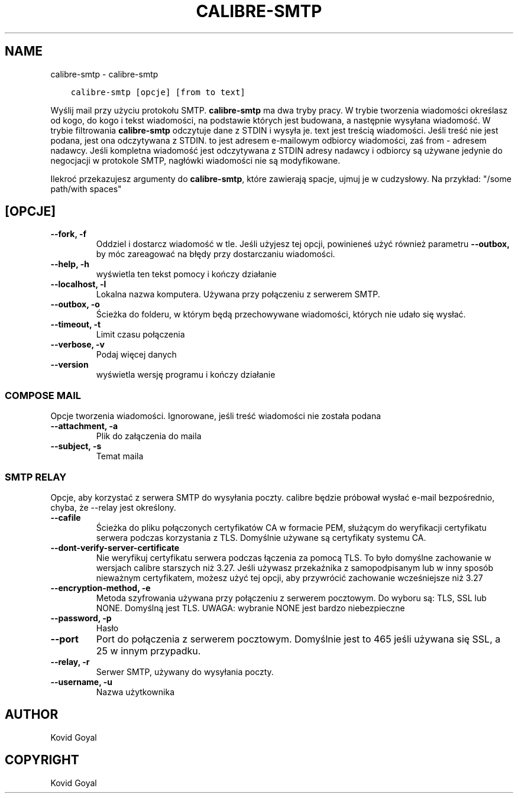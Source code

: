.\" Man page generated from reStructuredText.
.
.
.nr rst2man-indent-level 0
.
.de1 rstReportMargin
\\$1 \\n[an-margin]
level \\n[rst2man-indent-level]
level margin: \\n[rst2man-indent\\n[rst2man-indent-level]]
-
\\n[rst2man-indent0]
\\n[rst2man-indent1]
\\n[rst2man-indent2]
..
.de1 INDENT
.\" .rstReportMargin pre:
. RS \\$1
. nr rst2man-indent\\n[rst2man-indent-level] \\n[an-margin]
. nr rst2man-indent-level +1
.\" .rstReportMargin post:
..
.de UNINDENT
. RE
.\" indent \\n[an-margin]
.\" old: \\n[rst2man-indent\\n[rst2man-indent-level]]
.nr rst2man-indent-level -1
.\" new: \\n[rst2man-indent\\n[rst2man-indent-level]]
.in \\n[rst2man-indent\\n[rst2man-indent-level]]u
..
.TH "CALIBRE-SMTP" "1" "kwietnia 19, 2024" "7.9.0" "calibre"
.SH NAME
calibre-smtp \- calibre-smtp
.INDENT 0.0
.INDENT 3.5
.sp
.nf
.ft C
calibre\-smtp [opcje] [from to text]
.ft P
.fi
.UNINDENT
.UNINDENT
.sp
Wyślij mail przy użyciu protokołu SMTP. \fBcalibre\-smtp\fP ma dwa tryby pracy. W trybie
tworzenia wiadomości określasz od kogo, do kogo i tekst wiadomości, na podstawie których jest budowana, a następnie wysyłana wiadomość. W trybie filtrowania \fBcalibre\-smtp\fP odczytuje dane z STDIN i wysyła je.
text jest treścią wiadomości.
Jeśli treść nie jest podana, jest ona odczytywana z STDIN.
to jest adresem e\-mailowym odbiorcy wiadomości, zaś from \- adresem nadawcy.
Jeśli kompletna wiadomość jest odczytywana z STDIN adresy nadawcy i odbiorcy są używane jedynie do negocjacji w protokole SMTP, nagłówki wiadomości nie są modyfikowane.
.sp
Ilekroć przekazujesz argumenty do \fBcalibre\-smtp\fP, które zawierają spacje, ujmuj je w cudzysłowy. Na przykład: \(dq/some path/with spaces\(dq
.SH [OPCJE]
.INDENT 0.0
.TP
.B \-\-fork, \-f
Oddziel i dostarcz wiadomość w tle. Jeśli użyjesz tej opcji, powinieneś użyć również parametru \fB\-\-outbox,\fP by móc zareagować na błędy przy dostarczaniu wiadomości.
.UNINDENT
.INDENT 0.0
.TP
.B \-\-help, \-h
wyświetla ten tekst pomocy i kończy działanie
.UNINDENT
.INDENT 0.0
.TP
.B \-\-localhost, \-l
Lokalna nazwa komputera. Używana przy połączeniu z serwerem SMTP.
.UNINDENT
.INDENT 0.0
.TP
.B \-\-outbox, \-o
Ścieżka do folderu, w którym będą przechowywane wiadomości, których nie udało się wysłać.
.UNINDENT
.INDENT 0.0
.TP
.B \-\-timeout, \-t
Limit czasu połączenia
.UNINDENT
.INDENT 0.0
.TP
.B \-\-verbose, \-v
Podaj więcej danych
.UNINDENT
.INDENT 0.0
.TP
.B \-\-version
wyświetla wersję programu i kończy działanie
.UNINDENT
.SS COMPOSE MAIL
.sp
Opcje tworzenia wiadomości. Ignorowane, jeśli treść wiadomości nie została podana
.INDENT 0.0
.TP
.B \-\-attachment, \-a
Plik do załączenia do maila
.UNINDENT
.INDENT 0.0
.TP
.B \-\-subject, \-s
Temat maila
.UNINDENT
.SS SMTP RELAY
.sp
Opcje, aby korzystać z serwera SMTP do wysyłania poczty. calibre będzie próbował wysłać e\-mail bezpośrednio, chyba, że \-\-relay jest określony.
.INDENT 0.0
.TP
.B \-\-cafile
Ścieżka do pliku połączonych certyfikatów CA w formacie PEM, służącym do weryfikacji certyfikatu serwera podczas korzystania z TLS. Domyślnie używane są certyfikaty systemu CA.
.UNINDENT
.INDENT 0.0
.TP
.B \-\-dont\-verify\-server\-certificate
Nie weryfikuj certyfikatu serwera podczas łączenia za pomocą TLS. To było domyślne zachowanie w wersjach calibre starszych niż 3.27. Jeśli używasz przekaźnika z samopodpisanym lub w inny sposób nieważnym certyfikatem, możesz użyć tej opcji, aby przywrócić zachowanie wcześniejsze niż 3.27
.UNINDENT
.INDENT 0.0
.TP
.B \-\-encryption\-method, \-e
Metoda szyfrowania używana przy połączeniu z serwerem pocztowym. Do wyboru są: TLS, SSL lub NONE. Domyślną jest TLS. UWAGA: wybranie NONE jest bardzo niebezpieczne
.UNINDENT
.INDENT 0.0
.TP
.B \-\-password, \-p
Hasło
.UNINDENT
.INDENT 0.0
.TP
.B \-\-port
Port do połączenia z serwerem pocztowym. Domyślnie jest to 465 jeśli używana się SSL, a 25 w innym przypadku.
.UNINDENT
.INDENT 0.0
.TP
.B \-\-relay, \-r
Serwer SMTP, używany do wysyłania poczty.
.UNINDENT
.INDENT 0.0
.TP
.B \-\-username, \-u
Nazwa użytkownika
.UNINDENT
.SH AUTHOR
Kovid Goyal
.SH COPYRIGHT
Kovid Goyal
.\" Generated by docutils manpage writer.
.
